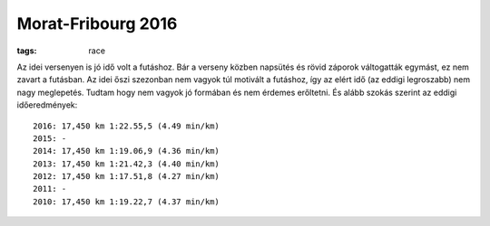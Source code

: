 Morat-Fribourg 2016
===================
:tags: race

Az idei versenyen is jó idő volt a futáshoz.  Bár a verseny közben napsütés és rövid záporok váltogatták egymást, ez nem zavart a futásban.  Az idei őszi szezonban nem vagyok túl motivált a futáshoz, így az elért idő (az eddigi legroszabb) nem nagy meglepetés.  Tudtam hogy nem vagyok jó formában és nem érdemes erőltetni.  És alább szokás szerint az eddigi időeredmények::

    2016: 17,450 km 1:22.55,5 (4.49 min/km)
    2015: -
    2014: 17,450 km 1:19.06,9 (4.36 min/km)
    2013: 17,450 km 1:21.42,3 (4.40 min/km)
    2012: 17,450 km 1:17.51,8 (4.27 min/km)
    2011: -
    2010: 17,450 km 1:19.22,7 (4.37 min/km)

